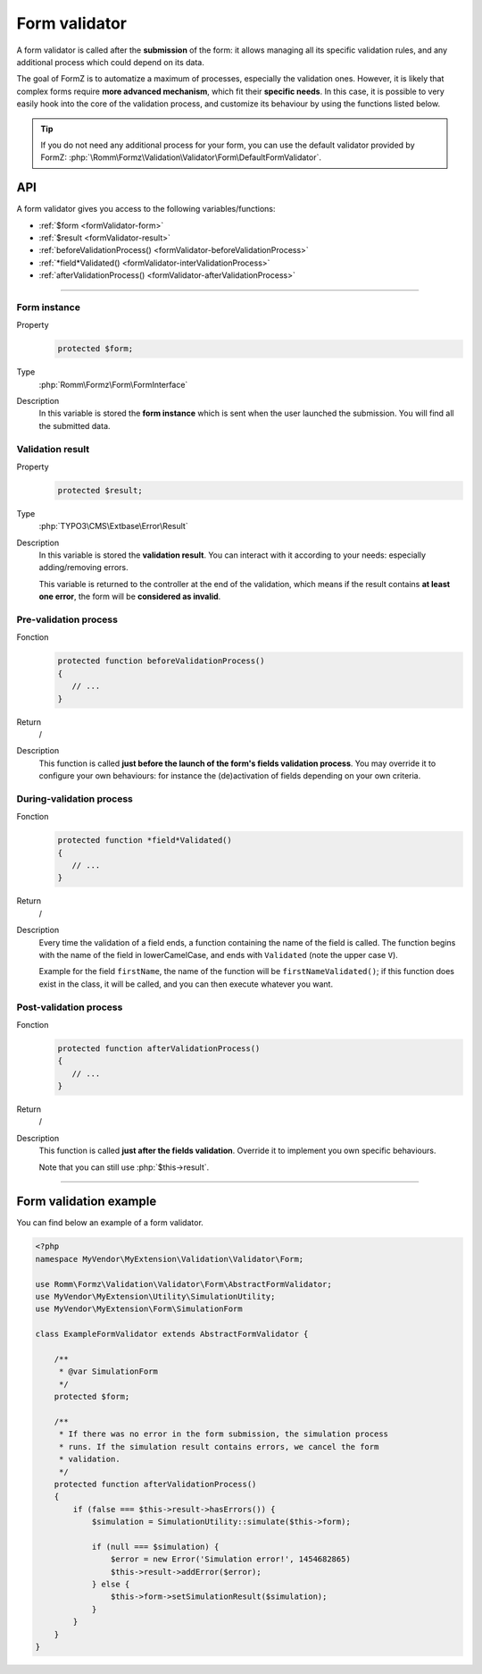 ﻿.. include:: ../../Includes.txt

.. _developerManual-php-formValidator:

Form validator
==============

A form validator is called after the **submission** of the form: it allows managing all its specific validation rules, and any additional process which could depend on its data.

The goal of FormZ is to automatize a maximum of processes, especially the validation ones. However, it is likely that complex forms require **more advanced mechanism**, which fit their **specific needs**. In this case, it is possible to very easily hook into the core of the validation process, and customize its behaviour by using the functions listed below.

.. tip::

    If you do not need any additional process for your form, you can use the default validator provided by FormZ: :php:`\Romm\Formz\Validation\Validator\Form\DefaultFormValidator`.

API
^^^

A form validator gives you access to the following variables/functions:

- :ref:`$form <formValidator-form>`
- :ref:`$result <formValidator-result>`
- :ref:`beforeValidationProcess() <formValidator-beforeValidationProcess>`
- :ref:`*field*Validated() <formValidator-interValidationProcess>`
- :ref:`afterValidationProcess() <formValidator-afterValidationProcess>`

-----

.. _formValidator-form:

Form instance
-------------

.. container:: table-row

    Property
        .. code-block:: php

            protected $form;
    Type
        :php:`Romm\Formz\Form\FormInterface`
    Description
        In this variable is stored the **form instance** which is sent when the user launched the submission. You will find all the submitted data.

.. _formValidator-result:

Validation result
-----------------

.. container:: table-row

    Property
        .. code-block:: php

            protected $result;
    Type
        :php:`TYPO3\CMS\Extbase\Error\Result`
    Description
        In this variable is stored the **validation result**. You can interact with it according to your needs: especially adding/removing errors.

        This variable is returned to the controller at the end of the validation, which means if the result contains **at least one error**, the form will be **considered as invalid**.

.. _formValidator-beforeValidationProcess:

Pre-validation process
----------------------

.. container:: table-row

    Fonction
        .. code-block:: php

            protected function beforeValidationProcess()
            {
               // ...
            }
    Return
        /
    Description
        This function is called **just before the launch of the form's fields validation process**. You may override it to configure your own behaviours: for instance the (de)activation of fields depending on your own criteria.

.. _formValidator-interValidationProcess:

During-validation process
-------------------------

.. container:: table-row

    Fonction
        .. code-block:: php

            protected function *field*Validated()
            {
               // ...
            }
    Return
        /
    Description
        Every time the validation of a field ends, a function containing the name of the field is called. The function begins with the name of the field in lowerCamelCase, and ends with ``Validated`` (note the upper case ``V``).

        Example for the field ``firstName``, the name of the function will be ``firstNameValidated()``; if this function does exist in the class, it will be called, and you can then execute whatever you want.

.. _formValidator-afterValidationProcess:

Post-validation process
-----------------------

.. container:: table-row

    Fonction
        .. code-block:: php

            protected function afterValidationProcess()
            {
               // ...
            }
    Return
        /
    Description
        This function is called **just after the fields validation**. Override it to implement you own specific behaviours.

        Note that you can still use :php:`$this->result`.

-----

Form validation example
^^^^^^^^^^^^^^^^^^^^^^^

You can find below an example of a form validator.

.. code-block:: php

    <?php
    namespace MyVendor\MyExtension\Validation\Validator\Form;

    use Romm\Formz\Validation\Validator\Form\AbstractFormValidator;
    use MyVendor\MyExtension\Utility\SimulationUtility;
    use MyVendor\MyExtension\Form\SimulationForm

    class ExampleFormValidator extends AbstractFormValidator {

        /**
         * @var SimulationForm
         */
        protected $form;

        /**
         * If there was no error in the form submission, the simulation process
         * runs. If the simulation result contains errors, we cancel the form
         * validation.
         */
        protected function afterValidationProcess()
        {
            if (false === $this->result->hasErrors()) {
                $simulation = SimulationUtility::simulate($this->form);

                if (null === $simulation) {
                    $error = new Error('Simulation error!', 1454682865)
                    $this->result->addError($error);
                } else {
                    $this->form->setSimulationResult($simulation);
                }
            }
        }
    }
